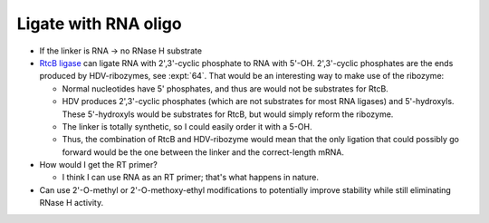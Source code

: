 *********************
Ligate with RNA oligo
*********************

- If the linker is RNA -> no RNase H substrate

- `RtcB ligase <https://www.neb.com/products/m0458-rtcb-ligase>`_ can ligate 
  RNA with 2',3'-cyclic phosphate to RNA with 5'-OH.  2',3'-cyclic phosphates 
  are the ends produced by HDV-ribozymes, see :expt:`64`.  That would be an 
  interesting way to make use of the ribozyme:

  - Normal nucleotides have 5' phosphates, and thus are would not be substrates 
    for RtcB.

  - HDV produces 2',3'-cyclic phosphates (which are not substrates for most RNA 
    ligases) and 5'-hydroxyls.  These 5'-hydroxyls would be substrates for 
    RtcB, but would simply reform the ribozyme.

  - The linker is totally synthetic, so I could easily order it with a 5-OH.

  - Thus, the combination of RtcB and HDV-ribozyme would mean that the only 
    ligation that could possibly go forward would be the one between the linker 
    and the correct-length mRNA.

- How would I get the RT primer?

  - I think I can use RNA as an RT primer; that's what happens in nature.

- Can use 2'-O-methyl or 2'-O-methoxy-ethyl modifications to potentially 
  improve stability while still eliminating RNase H activity.
